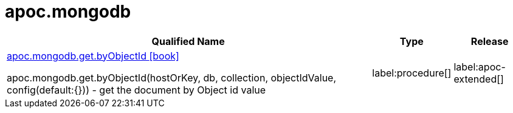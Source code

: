 ////
This file is generated by DocsTest, so don't change it!
////

= apoc.mongodb
:description: This section contains reference documentation for the apoc.mongodb procedures.

[.procedures, opts=header, cols='5a,1a,1a']
|===
| Qualified Name | Type | Release
|xref::overview/apoc.mongodb/apoc.mongodb.get.byObjectId.adoc[apoc.mongodb.get.byObjectId icon:book[]]

apoc.mongodb.get.byObjectId(hostOrKey, db, collection, objectIdValue, config(default:{})) - get the document by Object id value
|label:procedure[]
|label:apoc-extended[]
|===

